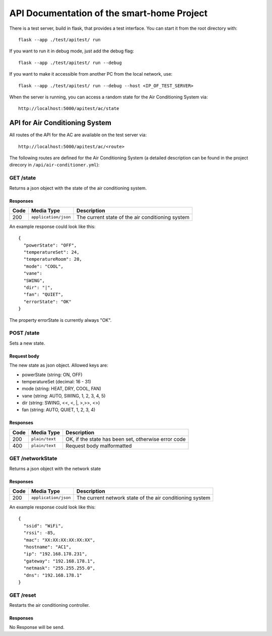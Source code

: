 API Documentation of the smart-home Project
*******************************************

There is a test server, build in flask, that provides a test interface. You can start it from the root directory with::

    flask --app ./test/apitest/ run

If you want to run it in debug mode, just add the debug flag::

    flask --app ./test/apitest/ run --debug

If you want to make it accessible from another PC from the local network, use::
    
    flask --app ./test/apitest/ run --debug --host <IP_OF_TEST_SERVER>

When the server is running, you can access a random state for the Air Conditioning System via::
    
    http://localhost:5000/apitest/ac/state


API for Air Conditioning System
===============================

All routes of the API for the AC are available on the test server via::

    http://localhost:5000/apitest/ac/<route>

The following routes are defined for the Air Conditioning System (a detailed description can be found in the project direcory in ``/api/air-conditioner.yml``):


GET /state
----------
Returns a json object with the state of the air conditioning system.

Responses
^^^^^^^^^
+-------+----------------------+--------------------------------------------------+
| Code  | Media Type           | Description                                      |
+=======+======================+==================================================+
| 200   | ``application/json`` | The current state of the air conditioning system |
+-------+----------------------+--------------------------------------------------+

An example response could look like this::

    {
      "powerState": "OFF", 
      "temperatureSet": 24, 
      "temperatureRoom": 20,  
      "mode": "COOL", 
      "vane": 
      "SWING", 
      "dir": "|", 
      "fan": "QUIET", 
      "errorState": "OK"
    }

The property errorState is currently always "OK".

POST /state
-----------
Sets a new state.

Request body
^^^^^^^^^^^^
The new state as json object. Allowed keys are:

* powerState (string: ON, OFF)
* temperatureSet (decimal: 16 - 31)
* mode (string: HEAT, DRY, COOL, FAN)
* vane (string: AUTO, SWING, 1, 2, 3, 4, 5)
* dir (string: SWING, \<\<, \<, \|, \>,\>\>, \<\>)
* fan (string: AUTO, QUIET, 1, 2, 3, 4)

Responses
^^^^^^^^^
+------+----------------+-----------------------------------------------------+
| Code | Media Type     | Description                                         |
+======+================+=====================================================+
| 200  | ``plain/text`` | OK, if the state has been set, otherwise error code |
+------+----------------+-----------------------------------------------------+
| 400  | ``plain/text`` | Request body malformatted                           |
+------+----------------+-----------------------------------------------------+

GET /networkState
-----------------
Returns a json object with the network state


Responses
^^^^^^^^^
+------+----------------------+----------------------------------------------------------+
| Code | Media Type           | Description                                              |
+======+======================+==========================================================+
| 200  | ``application/json`` | The current network state of the air conditioning system |
+------+----------------------+----------------------------------------------------------+

An example response could look like this::

    {
      "ssid": "WiFi",
      "rssi": -85,
      "mac": "XX:XX:XX:XX:XX:XX",
      "hostname": "AC1",
      "ip": "192.168.178.231",
      "gateway": "192.168.178.1",
      "netmask": "255.255.255.0",
      "dns": "192.168.178.1"
    }

GET /reset
-----------------
Restarts the air conditioning controller.


Responses
^^^^^^^^^
No Response will be send.